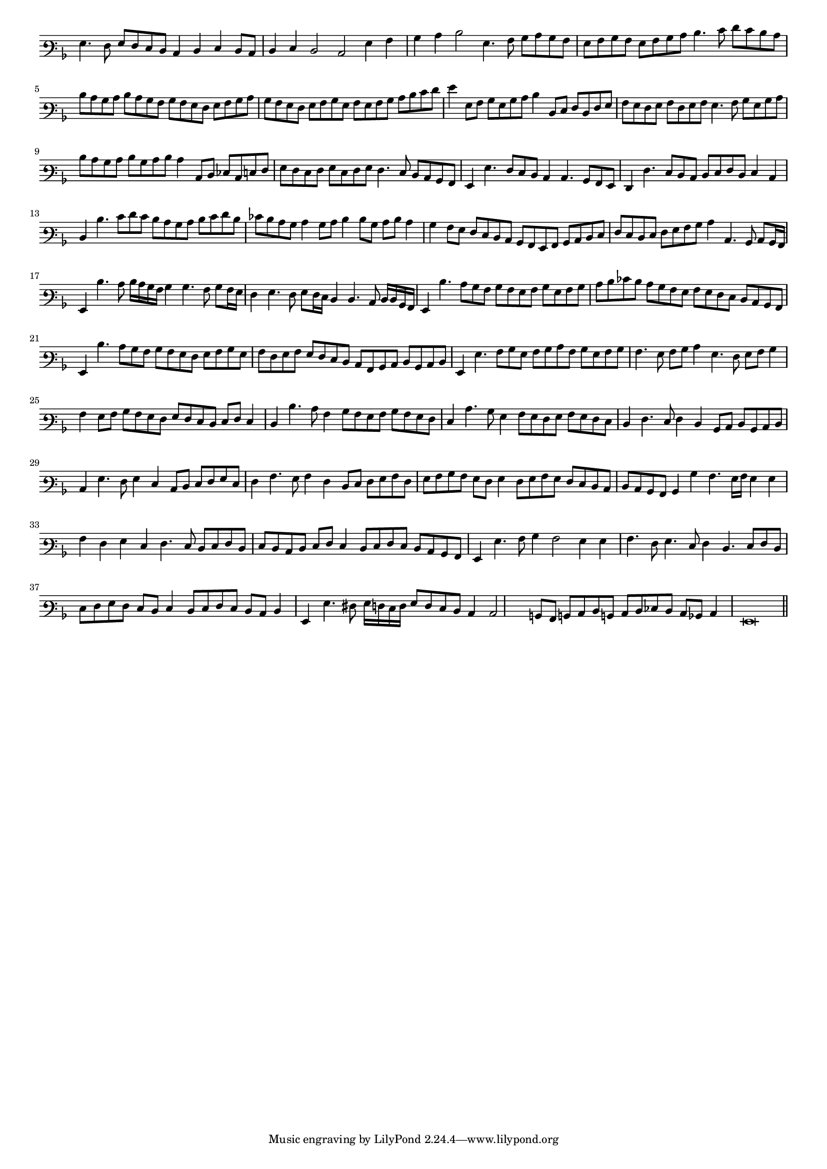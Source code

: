 \version "2.12.3"

#(set-global-staff-size 15)
\paper { indent = #0 }
\layout {
	\context {
		\Score
		\override SpacingSpanner #'uniform-stretching = ##t
	}
}
<<
\new Staff \with {
	\remove "Time_signature_engraver"
}
\relative c' {
	\time 4/2
	\clef varbaritone
	\key d \minor
	g4. f8 g f e d c4 d e d8 c d4 e d2 c g'4 a bes c d2 g,4. a8 bes c bes a g a bes a g a bes c
	d4. e8 f e d c d c bes c d c bes a bes a g f g a bes c bes a g f g a bes g a g a bes c d
	e8 f g4 g,8 a bes g bes c d4 d,8 e f d f g a g f g a f g a g4. a8 bes g bes c d c bes c
	d bes c d c4 c,8 d ees c e f g f e f g e f g f4. e8 d c bes a g4 g'4. f8 e d c4 c4. bes8 a g
	f4 f'4. e8 d c d e f d e4 c d d'4. e8 f e d c bes c d e f d ees d c bes c4 bes8 c d4 d8 bes c d c4
	bes4 a8 g f e d c bes a g a bes c d e f e d e f g a bes c4 c,4. bes8 c bes16 a g4 d''4. c8 d16 c bes a
	bes4 bes4. a8 bes a16 g f4 g4. f8 g f16 e d4 d4. c8 d16 d bes a g4 d''4. c8 bes a bes a g a bes g a bes
	c d ees d c bes a g a g f e d c bes a g4 d''4. c8 bes a bes a g f g a bes g a f g a g f e d
	c8 a bes c d bes c d g,4 g'4. a8 bes g a bes c a bes g a bes a4. g8 a bes c4 g4. f8 g a bes4 a g8 a bes a
	g8 f g f e d e f e4 d d'4. c8 a4 bes8 a g a bes a g f e4 c'4. bes8 g4 a8 g f g a g f e d4 f4. e8 f4
	d4 bes8 c d bes c d c4 g'4. f8 g4 e c8 d e f g e f4 a4. g8 a4 f d8 e f g a f g a bes a g f g4
	f8 g a g f e d c d c bes a bes4 bes'4 a4. g16 a g4 g a f g e
	f4. e8 d e f d e d c d e f e4 d8 e f e d c bes a g4 g'4. a8 bes4 a2 g4 g a4. f8 g4. e8
	f4 d4. e8 f d e f g f e d e4 d8 e f e d c d4 g, g'4. fis8 g16 f e f
	g8 f e d c4 c2 b8 a b! c d b! c d ees d c bes c4 g\breve
	\bar"||"
}
>>
